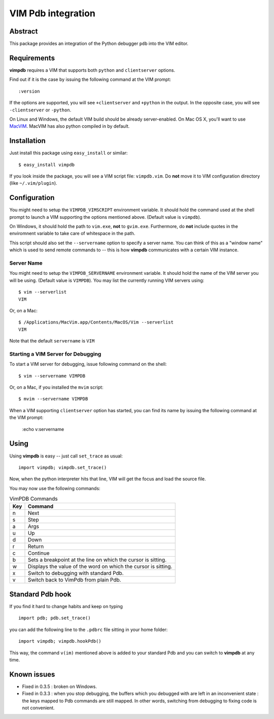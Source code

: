 ===================
VIM Pdb integration
===================

Abstract
========

This package provides an integration of the Python debugger ``pdb`` into the
VIM editor.

Requirements
============

**vimpdb** requires a VIM that supports both ``python`` and ``clientserver`` options.

Find out if it is the case by issuing the following command at the VIM prompt::

    :version

If the options are supported, you will see ``+clientserver`` and ``+python`` in the
output. In the opposite case, you will see ``-clientserver`` or ``-python``.

On Linux and Windows, the default VIM build should be already server-enabled.
On Mac OS X, you'll want to use MacVIM_. MacVIM has also python compiled in by default.

.. _MacVIM: http://code.google.com/p/macvim/

Installation
============

Just install this package using ``easy_install`` or similar::

    $ easy_install vimpdb

If you look inside the package, you will see a VIM script file: ``vimpdb.vim``.
Do **not** move it to VIM configuration directory (like ``~/.vim/plugin``).

Configuration
=============

You might need to setup the ``VIMPDB_VIMSCRIPT`` environment variable. It should hold
the command used at the shell prompt to launch a VIM supporting the options
mentioned above. (Default value is ``vimpdb``).

On Windows, it should hold the path to ``vim.exe``, **not** to ``gvim.exe``.
Furthermore, do **not** include quotes in the enviromnent variable to take care
of whitespace in the path.

This script should also set the ``--servername`` option to specify a server
name.  You can think of this as a "window name" which is used to send remote
commands to -- this is how **vimpdb** communicates with a certain VIM instance.

Server Name
-----------

You might need to setup the ``VIMPDB_SERVERNAME`` environment variable. It should hold
the name of the VIM server you will be using. (Default value is ``VIMPDB``).  You may
list the currently running VIM servers using::

    $ vim --serverlist
    VIM

Or, on a Mac::

    $ /Applications/MacVim.app/Contents/MacOS/Vim --serverlist
    VIM

Note that the default ``servername`` is ``VIM``

Starting a VIM Server for Debugging
-----------------------------------

To start a VIM server for debugging, issue following command on the shell::

    $ vim --servername VIMPDB

Or, on a Mac, if you installed the ``mvim`` script::

    $ mvim --servername VIMPDB

When a VIM supporting ``clientserver`` option has started, you can find its name by issuing the
following command at the VIM prompt:

    :echo v:servername

Using
=====

Using **vimpdb** is easy -- just call ``set_trace`` as usual::

    import vimpdb; vimpdb.set_trace() 

Now, when the python interpreter hits that line, VIM will get the focus and
load the source file.

You may now use the following commands:

.. csv-table:: VimPDB Commands
    :header-rows: 1

    Key, Command
    n , Next
    s , Step
    a , Args
    u , Up
    d , Down
    r , Return
    c , Continue
    b , Sets a breakpoint at the line on which the cursor is sitting.
    w , Displays the value of the word on which the cursor is sitting.
    x , Switch to debugging with standard Pdb.
    v , Switch back to VimPdb from plain Pdb.

Standard Pdb hook
=================

If you find it hard to change habits and keep on typing 

::

    import pdb; pdb.set_trace()

you can add the following line to the  ``.pdbrc`` file sitting in your home
folder::

    import vimpdb; vimpdb.hookPdb()

This way, the command ``v(im)`` mentioned above is added to your standard Pdb
and you can switch to **vimpdb** at any time.

Known issues
============

* Fixed in 0.3.5 : broken on Windows.

* Fixed in 0.3.3 : when you stop debugging, the buffers which you debugged with are
  left in an inconvenient state : the keys mapped to Pdb commands are still
  mapped. In other words, switching from debugging to fixing code is not
  convenient.

..  vim: set ft=rst ts=4 sw=4 expandtab tw=78 : 
